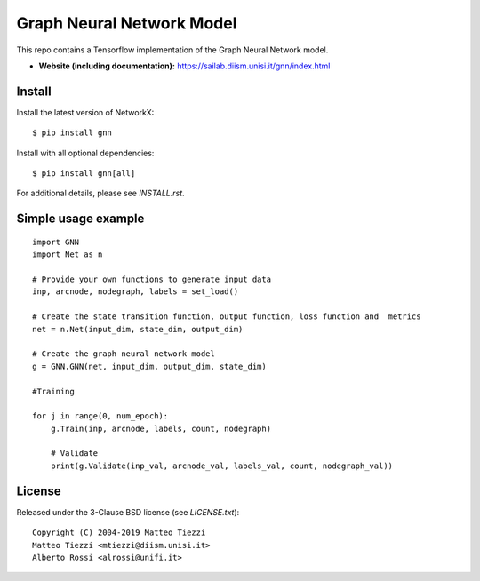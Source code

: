 Graph Neural Network Model
========
..
    .. image:: https://travis-ci.org/networkx/networkx.svg?branch=master
       :target: https://travis-ci.org/networkx/networkx

    .. image:: https://ci.appveyor.com/api/projects/status/github/networkx/networkx?branch=master&svg=true
       :target: https://ci.appveyor.com/project/dschult/networkx-pqott

    .. image:: https://codecov.io/gh/networkx/networkx/branch/master/graph/badge.svg
      :target: https://codecov.io/gh/networkx/networkx


This repo contains a Tensorflow implementation of the Graph Neural Network model.


- **Website (including documentation):** https://sailab.diism.unisi.it/gnn/index.html
..
    - **Mailing list:** https://groups.google.com/forum/#!forum/networkx-discuss
    - **Source:** https://github.com/networkx/networkx
    - **Bug reports:** https://github.com/networkx/networkx/issues

Install
-------

Install the latest version of NetworkX::

    $ pip install gnn
Install with all optional dependencies::

    $ pip install gnn[all]

For additional details, please see `INSTALL.rst`.

Simple usage example
--------------------

::

        import GNN
        import Net as n
        
        # Provide your own functions to generate input data
        inp, arcnode, nodegraph, labels = set_load()

        # Create the state transition function, output function, loss function and  metrics 
        net = n.Net(input_dim, state_dim, output_dim)

        # Create the graph neural network model
        g = GNN.GNN(net, input_dim, output_dim, state_dim)
        
        #Training
                
        for j in range(0, num_epoch):
            g.Train(inp, arcnode, labels, count, nodegraph)
            
            # Validate            
            print(g.Validate(inp_val, arcnode_val, labels_val, count, nodegraph_val))


..
    Bugs
    ----

    Please report any bugs that you find `here <https://github.com/networkx/networkx/issues>`_.
    Or, even better, fork the repository on `GitHub <https://github.com/networkx/networkx>`_
    and create a pull request (PR). We welcome all changes, big or small, and we
    will help you make the PR if you are new to `git` (just ask on the issue and/or
    see `CONTRIBUTING.rst`).

License
-------

Released under the 3-Clause BSD license (see `LICENSE.txt`)::

   Copyright (C) 2004-2019 Matteo Tiezzi
   Matteo Tiezzi <mtiezzi@diism.unisi.it>
   Alberto Rossi <alrossi@unifi.it>